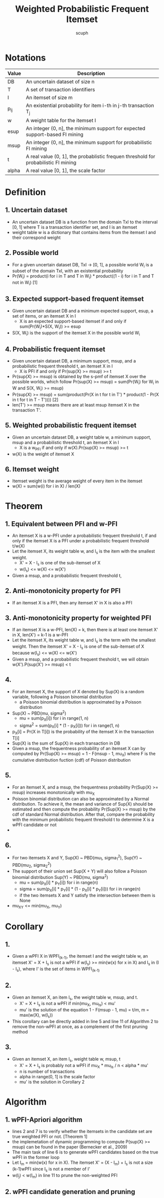 #+title: Weighted Probabilistic Frequent Itemset
#+author: scuph

* Notations
| Value | Description                                                                         |
|-------+-------------------------------------------------------------------------------------|
| DB    | An uncertain dataset of size n                                                      |
| T     | A set of transaction identifiers                                                    |
| I     | An itemset of size m                                                                |
| p_ij  | An existential probability for item i-th in j-th transaction T_j                    |
| w     | A weight table for the itemset I                                                    |
| esup  | An integer (0, n], the minimum support for expected support-based FI mining         |
| msup  | An integer (0, n], the minimum support for probabilistic FI mining                  |
| t     | A real value (0, 1], the probablistic frequen threshold for probabilistic FI mining |
| alpha | A real value [0, 1], the scale factor                                               |


* Definition
** 1. Uncertain dataset
 - An uncertain dataset DB is a function from the domain TxI to the interval [0, 1] where T is a transaction identifier set, and I is an itemset
 - weight table w is a dictionary that contains items from the itemset I and their correspond weight

** 2. Possible world
 - For a given uncertain dataset DB, TxI -> [0, 1], a possible world W_i is a subset of the domain TxI, with an existential probability
 - Pr(W_i) = product(i for i in T and T in W_i) * product((1 - i) for i in T and T not in W_i) [1]

** 3. Expected support-based frequent itemset
 - Given uncertain dataset DB and a minimum expected support, esup, a set of items, or an itemset X in I
   - X is an expected support-based itemset if and only if sum(Pr(W_i)*S(X, W_i)) >= esup
 - S(X, W_i) is the support of the itemset X in the possible world W_i

** 4. Probabilistic frequent itemset
 - Given uncertain dataset DB, a minimum support, msup, and a probabilistic frequent threshold t, an itemset X in I
   - X is PFI if and only if Pr(sup(X) >= msup) >= t
 - Pr(sup(X) >= msup) is obtained by the s-pmf of itemset X over the possible worlds, which follow Pr(sup(X) >= msup) = sum(Pr(W_i) for W_i in W and S(X, W_i) >= msup)
 - Pr(sup(X) >= msup) =
   sum(product(Pr(X in t for t in T') * product(1 - Pr(X in t for t in T - T')))) [2]
 - len(T') >= msup means there are at least msup itemset X in the transaction T'.

** 5. Weighted probabilistic frequent itemset
 - Given an uncertain dataset DB, a weight table w, a minimum support, msup and a probabilistic threshold t, an itemset X in I
   - X is a w_PFI if and only if w(X).Pr(sup(X) >= msup) >= t
 - w(X) is the weight of itemset X

** 6. Itemset weight
 - Itemset weight is the average weight of every item in the itemset
 - w(X) = sum(w(i) for i in X) / len(X)

* Theorem
** 1. Equivalent between PFI and w-PFI
 - An itemset X is a w-PFI under a probabilistic frequent threshold t, if and only if the itemset X is a PFI under a probabilistic frequent threshold t/w(X)
 - Let the itemset X, its weight table w, and I_s is the item with the smallest weight.
   - X' = X - I_s is one of the sub-itemset of X
   - w(I_s) <= w(X) <= w(X')
 - Given a msup, and a probabilistic frequent threshold t,

** 2. Anti-monotonicity property for PFI
 - If an itemset X is a PFI, then any itemset X' in X is also a PFI

** 3. Anti-monotonicity property for weighted PFI
 - If an itemset X is a w-PFI, len(X) = k, then there is at least one itemset X' in X, len(X') = k-1 is a w-PFI
 - Let the itemset X, its weight table w, and I_s is the term with the smallest weight. Then the itemset X' = X - I_s is one of the sub-itemset of X because w(I_s) <= w(X) <= w(X')
 - Given a msup, and a probabilistic frequent theshold t, we will obtain w(X').P(sup(X') >= msup) < t
** 4.
 - For an itemset X, the support of X denoted by Sup(X) is a random variable, following a Poisson binomial distribution
   - a Poisson binomial distribution is approximated by a Poisson distribution
 - Sup(X) ~ PBD(mu, sigma^2)
   - mu = sum(p_X[i]) for i in range(1, n)
   - sigma^2 = sum(p_X[i] * (1 - p_X[i])) for i in range(1, n)
 - p_X[i] = Pr(X in T[i]) is the probability of the itemset X in the transaction T[i]
 - Sup(X) is the sum of Sup(X) in each transaction in DB
 - Given a msup, the frequentness probability of an itemset X can by computed by Pr(Sup(X) >= msup) = 1 - F(msup - 1, mu_X) where F is the cumulative distribution fuction (cdf) of Poisson distribution
** 5.
 - For an itemset X, and a msup, the frequentness probability Pr(Sup(X) >= msup) increases monotonically with mu_X
 - Poisson binomial distribution can also be approximated by a Normal distribution. To achieve it, the mean and variance of Sup(X) should be estimated and then compute the probability Pr(Sup(X) >= msup) by the cdf of standard Normal distribution. After that, compare the probability with the minimum probabilistic frequent threshold t to determine X is a wPFI candidate or not
 -
** 6.
 - For two itemsets X and Y, Sup(X) ~ PBD(mu_1, sigma_1^2), Sup(Y) ~ PBD(mu_2, sigma_2^2)
 - The support of their union set Sup(X + Y) will also follow a Poisson binomial distribution Sup(Y) ~ PBD(mu, sigma^2)
   - mu = sum(p_X[i] * p_Y[i]) for i in range(n)
   - sigma = sum(p_X[i] * p_Y[i] * (1 - p_X[i] * p_Y[i])) for i in range(n)
   - if the two itemsets X and Y satisfy the intersection between them is None

 - mu_XY <= min(mu_X, mu_Y)

* Corollary
** 1.
 - Given a wPFI X in WPFI_(k-1), the itemset I and the weight table w, an itemset X' = X + I_s is not a wPFI if w(I_s) >= min(w(x) for x in X) and I_s in (I - I_s), where I' is the set of items in WPFI_(k-1)
** 2.
 - Given an itemset X, an item I_s, the weight table w, msup, and t.
   - X' = X + I_s is not a wPFI if min(mu_X, mu_I_s) < mu'
   - mu' is the solution of the equation 1 - F(msup - 1, mu) = t/m, m = max(w(X), w(I_s))
 - This corollary can be directly added in line 5 and line 11 of Algorithm 2 to remove the non-wPFI at once, as a complement of the first pruning method
** 3.
 - Given an itemset X, an item I_s, weight table w, msup, t
   - X' = X + I_s is probably not a wPFI if mu_X * mu_I_s / n < alpha * mu'
   - n is number of transactions
   - alpha in range(0, 1] is the scale factor
   - mu' is the solution in Corollary 2

* Algorithm
** 1. wPFI-Apriori algorithm
 - lines 2 and 7 is to verify whether the itemsets in the candidate set are true weighted PFI or not. [Theorem 1]
 - the implemetation of dynamic programming to compute P(sup(X) >= msup) can be found in the paper (Bernecker et al., 2009)
 - The main task of line 6 is to generate wPFI candidates based on the true wPFI in the former loop
 - Let I_m = min(w(x) for x in X). The itemset X' = (X - I_m) + I_s is not a size (k-1)wPFI since I_s is not a member of I'
 - w(I_j) < w(I_m) in line 11 to prune the non-weighted PFI

** 2. wPFI candidate generation and pruning
 - Determine the itemset X + I_i is a wPFI or not by the statistical properties of X and I_i
 - Probability model in Theorem 4 to represent the s-pmf
 - Theorem 6 contains the probability model for the support of a wPFI candidate, and two candidate pruning methods based on the model
 - Given an uncertain dataset DB, TxI -> [0, 1]. Each itemset X in I will be associated with n random variables V_1, ..., V_n where n = len(T)
 - V_i is a Poisson trail with the success probability of Pr(X in T_j)
